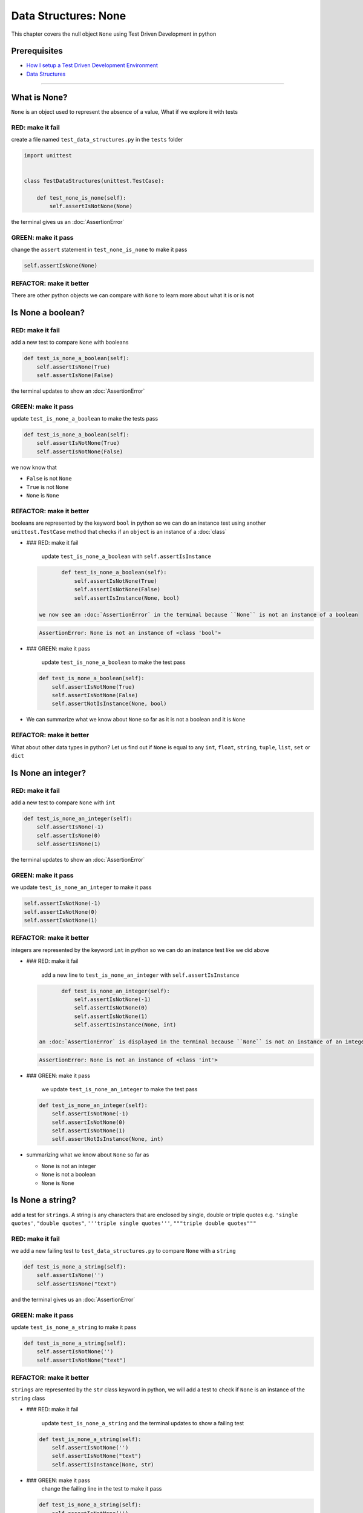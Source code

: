 Data Structures: None
=====================

This chapter covers the null object ``None`` using Test Driven Development in python

Prerequisites
-------------


* `How I setup a Test Driven Development Environment <./How I setup a Test Driven Development Environment.rst>`_
* `Data Structures <./DATA_STRUCTURES.rst>`_

----

What is None?
-------------

``None`` is an object used to represent the absence of a value, What if we explore it with tests

RED: make it fail
^^^^^^^^^^^^^^^^^

create a file named ``test_data_structures.py`` in the ``tests`` folder

.. code-block:: python

   import unittest


   class TestDataStructures(unittest.TestCase):

       def test_none_is_none(self):
           self.assertIsNotNone(None)

the terminal gives us an :doc:`AssertionError`

GREEN: make it pass
^^^^^^^^^^^^^^^^^^^

change the ``assert`` statement in ``test_none_is_none`` to make it pass

.. code-block:: python

           self.assertIsNone(None)

REFACTOR: make it better
^^^^^^^^^^^^^^^^^^^^^^^^

There are other python objects we can compare with ``None`` to learn more about what it is or is not

Is None a boolean?
------------------

RED: make it fail
^^^^^^^^^^^^^^^^^

add a new test to compare ``None`` with booleans

.. code-block:: python

       def test_is_none_a_boolean(self):
           self.assertIsNone(True)
           self.assertIsNone(False)

the terminal updates to show an :doc:`AssertionError`

GREEN: make it pass
^^^^^^^^^^^^^^^^^^^

update ``test_is_none_a_boolean`` to make the tests pass

.. code-block:: python

       def test_is_none_a_boolean(self):
           self.assertIsNotNone(True)
           self.assertIsNotNone(False)

we now know that


* ``False`` is not ``None``
* ``True`` is not ``None``
* ``None`` is ``None``

REFACTOR: make it better
^^^^^^^^^^^^^^^^^^^^^^^^

booleans are represented by the keyword ``bool`` in python so we can do an instance test using another ``unittest.TestCase`` method that checks if an ``object`` is an instance of a :doc:`class`


*
  ### RED: make it fail

    update ``test_is_none_a_boolean`` with ``self.assertIsInstance``

  .. code-block:: python

           def test_is_none_a_boolean(self):
               self.assertIsNotNone(True)
               self.assertIsNotNone(False)
               self.assertIsInstance(None, bool)

    we now see an :doc:`AssertionError` in the terminal because ``None`` is not an instance of a boolean

  .. code-block:: python

       AssertionError: None is not an instance of <class 'bool'>

*
  ### GREEN: make it pass

    update ``test_is_none_a_boolean`` to make the test pass

  .. code-block:: python

           def test_is_none_a_boolean(self):
               self.assertIsNotNone(True)
               self.assertIsNotNone(False)
               self.assertNotIsInstance(None, bool)

* We can summarize what we know about ``None`` so far as it is not a boolean and it is ``None``

REFACTOR: make it better
^^^^^^^^^^^^^^^^^^^^^^^^

What about other data types in python? Let us find out if ``None`` is equal to any ``int``, ``float``, ``string``, ``tuple``, ``list``, ``set`` or ``dict``

Is None an integer?
-------------------

RED: make it fail
^^^^^^^^^^^^^^^^^

add a new test to compare ``None`` with ``int``

.. code-block:: python

       def test_is_none_an_integer(self):
           self.assertIsNone(-1)
           self.assertIsNone(0)
           self.assertIsNone(1)

the terminal updates to show an :doc:`AssertionError`

GREEN: make it pass
^^^^^^^^^^^^^^^^^^^

we update ``test_is_none_an_integer`` to make it pass

.. code-block:: python

           self.assertIsNotNone(-1)
           self.assertIsNotNone(0)
           self.assertIsNotNone(1)

REFACTOR: make it better
^^^^^^^^^^^^^^^^^^^^^^^^

integers are represented by the keyword ``int`` in python so we can do an instance test like we did above


*
  ### RED: make it fail

    add a new line to ``test_is_none_an_integer`` with ``self.assertIsInstance``

  .. code-block:: python

           def test_is_none_an_integer(self):
               self.assertIsNotNone(-1)
               self.assertIsNotNone(0)
               self.assertIsNotNone(1)
               self.assertIsInstance(None, int)

    an :doc:`AssertionError` is displayed in the terminal because ``None`` is not an instance of an integer

  .. code-block:: python

       AssertionError: None is not an instance of <class 'int'>

*
  ### GREEN: make it pass

    we update ``test_is_none_an_integer`` to make the test pass

  .. code-block:: python

           def test_is_none_an_integer(self):
               self.assertIsNotNone(-1)
               self.assertIsNotNone(0)
               self.assertIsNotNone(1)
               self.assertNotIsInstance(None, int)

* summarizing what we know about ``None`` so far as

  * ``None`` is not an integer
  * ``None`` is not a boolean
  * ``None`` is ``None``

Is None a string?
-----------------

add a test for ``strings``. A string is any characters that are enclosed by single, double or triple quotes e.g. ``'single quotes'``, ``"double quotes"``, ``'''triple single quotes'''``, ``"""triple double quotes"""``

RED: make it fail
^^^^^^^^^^^^^^^^^

we add a new failing test to ``test_data_structures.py`` to compare ``None`` with a ``string``

.. code-block:: python

       def test_is_none_a_string(self):
           self.assertIsNone('')
           self.assertIsNone("text")

and the terminal gives us an :doc:`AssertionError`

GREEN: make it pass
^^^^^^^^^^^^^^^^^^^

update ``test_is_none_a_string`` to make it pass

.. code-block:: python

       def test_is_none_a_string(self):
           self.assertIsNotNone('')
           self.assertIsNotNone("text")

REFACTOR: make it better
^^^^^^^^^^^^^^^^^^^^^^^^

``strings`` are represented by the ``str`` class keyword in python, we will add a test to check if ``None`` is an instance of the ``string`` class


*
  ### RED: make it fail

    update ``test_is_none_a_string`` and the terminal updates to show a failing test

  .. code-block:: python

           def test_is_none_a_string(self):
               self.assertIsNotNone('')
               self.assertIsNotNone("text")
               self.assertIsInstance(None, str)

*
  ### GREEN: make it pass
    change the failing line in the test to make it pass

  .. code-block:: python

           def test_is_none_a_string(self):
               self.assertIsNotNone('')
               self.assertIsNotNone("text")
               self.assertNotIsInstance(None, str)

* Our knowledge of ``None`` has grown to

  * ``None`` is not a string
  * ``None`` is not an integer
  * ``None`` is not a boolean
  * ``None`` is ``None``

Is None a tuple?
----------------

RED: make it fail
^^^^^^^^^^^^^^^^^

add a new test to ``test_data_structures.py``

.. code-block:: python

       def test_is_none_a_tuple(self):
           self.assertIsNone(())
           self.assertIsNone((1, 2, 3, 'n'))
           self.assertIsInstance(None, tuple)

the terminal updates to show an :doc:`AssertionError`

.. code-block:: python

   AssertionError: () is not None


* ``()`` is how ``tuples`` are represented in python
* Do you want to `read more about tuples <https://docs.python.org/3/library/stdtypes.html?highlight=tuple#tuple>`_

GREEN: make it pass
^^^^^^^^^^^^^^^^^^^


* modify the first line in\ ``test_is_none_a_tuple`` to make it pass
  .. code-block:: python

           def test_is_none_a_tuple(self):
               self.assertIsNotNone(())
    and the terminal displays an :doc:`AssertionError` for the second line
  .. code-block:: python

       AssertionError: (1, 2, 3, 'n') is not None
    because the ``tuple`` that contains the four elements ``1, 2, 3, 'n'`` is not ``None``
* update the failing line in ``test_is_none_a_tuple``
  .. code-block:: python

           def test_is_none_a_tuple(self):
               self.assertIsNotNone(())
               self.assertIsNotNone((1, 2, 3, 'n'))
    the terminal now shows another :doc:`AssertionError` for the next line in our test but with a different message
  .. code-block:: python

       AssertionError: None is not an instance of <class 'tuple'>

* change the failing line in the test to make it pass
  .. code-block:: python

           def test_is_none_a_tuple(self):
               self.assertIsNotNone(())
               self.assertIsNotNone((1, 2, 3, 'n'))
               self.assertNotIsInstance(None, tuple)

* we now know that in python

  * ``None`` is not a ``tuple``
  * ``None`` is not a ``string``
  * ``None`` is not an ``integer``
  * ``None`` is not a ``boolean``
  * ``None`` is ``None``

REFACTOR: make it better
^^^^^^^^^^^^^^^^^^^^^^^^

Based on what we have seen so far, it is safe to assume that ``None`` is only ``None`` and is not any other data structure, What if we find out if this assumption is false.

Is None a list(array)?
----------------------

RED: make it fail
^^^^^^^^^^^^^^^^^

we add a new test to our series of tests

.. code-block:: python

       def test_is_none_a_list(self):
           self.assertIsNone([])
           self.assertIsNone([1, 2, 3, "n"])
           self.assertIsInstance(None, list)

the terminal shows an :doc:`AssertionError`

.. code-block:: python

   AssertionError: [] is not None


* ``[]`` is how :doc:`lists` are represented in python
* what is the difference between a ``list`` and a ``tuple`` other than ``[]`` vs ``()``?
* Do you want to `read more about lists <https://docs.python.org/3/library/stdtypes.html?highlight=tuple#list>`_

GREEN: make it pass
^^^^^^^^^^^^^^^^^^^

We've done this dance a few times now so we can update ``test_is_none_a_list`` to make it pass. With the passing tests our knowledge of ``None`` is updated to


* ``None`` is not a ``list``
* ``None`` is not a ``tuple``
* ``None`` is not a ``string``
* ``None`` is not an ``integer``
* ``None`` is not a ``boolean``
* ``None`` is ``None``

Is None a set?
--------------

RED: make it fail
^^^^^^^^^^^^^^^^^

following the same pattern from earlier, we add a new failing test, this time for sets

.. code-block:: python

       def test_is_none_a_set(self):
           self.assertIsNone({})
           self.assertIsNone({1, 2, 3, "n"})
           self.assertIsInstance(None, set)

the terminal updates to show an :doc:`AssertionError`

.. code-block:: python

   AssertionError: {} is not None


* ``{}`` is how ``sets`` are represented in python
* Do you want to `read more about sets <https://docs.python.org/3/tutorial/datastructures.html?highlight=sets#sets>`_

GREEN: make it pass
^^^^^^^^^^^^^^^^^^^

update the tests to make them pass and we can update our knowledge of ``None`` to state that


* ``None`` is not a ``set``
* ``None`` is not a ``list``
* ``None`` is not a ``tuple``
* ``None`` is not a ``string``
* ``None`` is not an ``integer``
* ``None`` is not a ``boolean``
* ``None`` is ``None``

Is None a dictionary?
---------------------

RED: make it fail
^^^^^^^^^^^^^^^^^

add a new test

.. code-block:: python

       def test_is_none_a_dictionary(self):
           self.assertIsNone(dict())
           self.assertIsNone({
               "a": 1,
               "b": 2,
               "c":  3,
               "n": "n"
           })
           self.assertIsInstance(None, dict)

the terminal displays an :doc:`AssertionError`

.. code-block:: python

   AssertionError: {} is not None


* ``dict()`` is how we create an empty ``dictionary``
* ``{}`` is how :doc:`dictionaries` are represented in python. Wait a minute, sets are also represented with ``{}``, the difference is that dictionaries contain key/value pairs
* Do you want to `read more about dictionaries <https://docs.python.org/3/tutorial/datastructures.html?highlight=sets#dictionaries>`_

GREEN: make it pass
^^^^^^^^^^^^^^^^^^^

update the tests to make them pass and we can update our knowledge of ``None`` to state that


* ``None`` is not a ``dictionary``
* ``None`` is not a ``set``
* ``None`` is not a ``list``
* ``None`` is not a ``tuple``
* ``None`` is not a ``string``
* ``None`` is not an ``integer``
* ``None`` is not a ``boolean``
* ``None`` is ``None``
